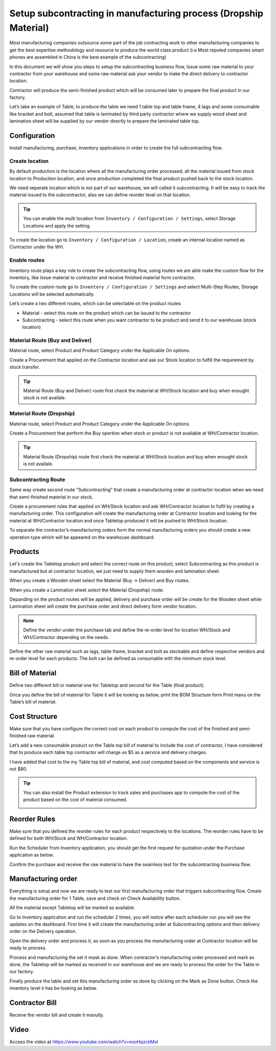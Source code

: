 .. _subcontractingdropship:

=================================================================
Setup subcontracting in manufacturing process (Dropship Material)
=================================================================
Most manufacturing companies outsource some part of the job contracting work to
other manufacturing companies to get the best expertise methodology and resource
to produce the world class product (i.e Most reputed companies smart phones are
assembled in China is the best example of the subcontracting)

In this document we will show you steps to setup the subcontracting business flow,
Issue some raw material to your contractor from your warehouse and some raw material
ask your vendor to make the direct delivery to contractor location.

Contractor will produce the semi-finished product which will be consumed later
to prepare the final product in our factory.

Let’s take an example of Table, to produce the table we need 1 table top and table
frame, 4 lags and some consumable like bracket and bolt, assumed that table is
laminated by third party contractor where we supply wood sheet and lamination
sheet will be supplied by our vendor directly to prepare the laminated table top.

.. image:: subcontracting/sub_01_00.png
   :align: center

Configuration
-------------
Install manufacturing, purchase, inventory applications in order to create the
full subcontracting flow.

Create location
~~~~~~~~~~~~~~~
By default production is the location where all the manufacturing order processed,
all the material issued from stock location to Production location, and once
production completed the final product pushed back to the stock location.

We need seperate location which is not part of our warehouse, we will called it
subcontracting. It will be easy to track the material issued to the subcontractor,
also we can define reorder level on that location.

.. tip:: You can enable the multi location from ``Inventory / Configuration / Settings``,
    select Storage Locations and apply the setting.

To create the location go to ``Inventory / Configuration / Location``, create an
internal location named as Contractor under the WH.

.. image:: subcontracting/sub_01_02.png
   :align: center

Enable routes
~~~~~~~~~~~~~
Inventory route plays a key role to create the subcontracting flow, using routes
we are able make the custom flow for the inventory, like Issue material to
contractor and receive finished material form contractor.

To create the custom route go to ``Inventory / Configuration / Settings`` and
select Multi-Step Routes, Storage Locations will be selected automatically.

.. image:: subcontracting/sub_01_01.png
   :align: center

Let’s create a two different routes, which can be selectable on the product routes

* Material - select this route on the product which can be issued to the contractor
* Subcontracting - select this route when you want contractor to be product and
  send it to our warehouse (stock location)

Material Route (Buy and Deliver)
~~~~~~~~~~~~~~~~~~~~~~~~~~~~~~~~
Material route, select Product and Product Category under the Applicable On options.

.. image:: subcontracting/sub_01_24.png
   :align: center

Create a Procurement that applied on the Contractor location and ask our Stock
location to fulfill the requirement by stock transfer.

.. image:: subcontracting/sub_01_04.png
   :align: center

.. tip:: Material Route (Buy and Deliver) route first check the material at WH/Stock
  location and buy when enought stock is not availale.

Material Route (Dropship)
~~~~~~~~~~~~~~~~~~~~~~~~~
Material route, select Product and Product Category under the Applicable On options.

.. image:: subcontracting/sub_01_22.png
  :align: center

Create a Procurement that perform the Buy opertion when stock or product is not
available at WH/Contractor location.

.. image:: subcontracting/sub_01_23.png
  :align: center

.. tip:: Material Route (Dropship) route first check the material at WH/Stock location and buy when enought stock
  is not availale.

Subcontracting Route
~~~~~~~~~~~~~~~~~~~~
Same way create second route “Subcontracting” that create a manufacturing order
at contractor location when we need that semi-finished material in our stock.

.. image:: subcontracting/sub_01_05.png
   :align: center

Create a procurement rules that applied on WH/Stock location and ask WH/Contractor
location to fulfil by creating a manufacturing order. This configuration will
create the manufacturing order at Contractor location and looking for the material
at WH/Contractor location and once Tabletop produced it will be pushed to WH/Stock
location.

.. image:: subcontracting/sub_01_06.png
   :align: center

To separate the contractor’s manufacturing orders form the normal manufacturing
orders you should create a new operation type which will be appeared on the
warehouse dashboard.

.. image:: subcontracting/sub_01_07.png
   :align: center

Products
--------
Let's create the Tabletop product and select the correct route on this product,
select Subcontracting as this product is manufactured but at contractor location,
we just need to supply them wooden and lamination sheet.

.. image:: subcontracting/sub_01_25.png
   :align: center

When you create a Wooden sheet select the Material (Buy -> Deliver) and Buy routes.

.. image:: subcontracting/sub_01_26.png
   :align: center

When you create a Lamination sheet select the Material (Dropship) route.

.. image:: subcontracting/sub_01_27.png
   :align: center

Depanding on the product routes will be applied, delivery and purchase order
will be create for the Wooden sheet while Lamination sheet will create the purchase
order and direct delivery form vendor location.

.. note:: Define the vendor under the purchase tab and define the re-order level
  for location WH/Stock and WH/Contractor depending on the needs.

Define the other raw material such as lags, table frame, bracket and bolt as
stockable and define respective vendors and re-order level for each products.
The bolt can be defined as consumable with the minimum stock level.

Bill of Material
----------------
Define two different bill or material one for Tabletop and second for the
Table (final product).

.. image:: subcontracting/sub_01_10.png
   :align: center

Once you define the bill of material for Table it will be looking as below, print
the BOM Structure form Print manu on the Table’s bill of material.

.. image:: subcontracting/sub_01_11.png
   :align: center

Cost Structure
--------------
Make sure that you have configure the correct cost on each product to compute the
cost of the finished and semi-finished raw material.

.. image:: subcontracting/sub_01_12.png
   :align: center

Let’s add a new consumable product on the Table top bill of material to include
the cost of contractor, I have considered that to produce each table top contractor
will charge us $5 as a service and delivery charges.

I have added that cost to the my Table top bill of material, and cost computed
based on the components and service is not $80.

.. image:: subcontracting/sub_01_13.png
   :align: center

.. tip:: You can also install the Product extension to track sales and purchases app
  to compute the cost of the product based on the cost of material consumed.

  .. image:: subcontracting/sub_01_14.png
     :align: center

Reorder Rules
-------------
Make sure that you defined the reorder rules for each product respectively to the
locations. The reorder rules have to be defined for both WH/Stock and WH/Contractor
location.

.. image:: subcontracting/sub_01_15.png
   :align: center

Run the Scheduler from Inventory application, you should get the first request
for quotation under the Purchase application as below.

.. image:: subcontracting/sub_01_16.png
   :align: center

Confirm the purchase and receive the raw material to have the seamless test for
the subcontracting business flow.

Manufacturing order
-------------------
Everything is setup and now we are ready to test our first manufacturing order
that triggers subcontracting flow. Create the manufacturing order for 1 Table,
save and check on Check Availability button.

.. image:: subcontracting/sub_01_17.png
   :align: center

All the material except Tabletop will be marked as available.

Go to Inventory application and run the scheduler 2 times, you will notice after
each scheduler run you will see the updates on the dashboard. First time it will
create the manufacturing order at Subcontracting options and then delivery order
on the Delivery operation.

.. image:: subcontracting/sub_01_18.png
   :align: center

Open the delivery order and process it, as soon as you process the manufacturing
order at Contractor location will be ready to process.

.. image:: subcontracting/sub_01_19.png
   :align: center

Process and manufacturing the set it mask as done. When contractor’s manufacturing
order processed and mark as done, the Tabletop will be marked as received in our
warehouse and we are ready to process the order for the Table in our factory.

.. image:: subcontracting/sub_01_20.png
   :align: center

Finally produce the table and set this manufacturing order as done by clicking
on the Mark as Done button. Check the inventory level it has be looking as below.

.. image:: subcontracting/sub_01_21.png
   :align: center

Contractor Bill
---------------
Receive the vendor bill and create it manully.

Video
-----
Access the video at https://www.youtube.com/watch?v=esoHqzckMxI

.. raw:: html

    <div style="position: relative; padding-bottom: 56.25%; height: 0; overflow: hidden; max-width: 100%; height: auto;">
        <iframe src="https://www.youtube.com/embed/esoHqzckMxI" frameborder="0" allowfullscreen style="position: absolute; top: 0; left: 0; width: 700px; height: 385px;"></iframe>
    </div>

